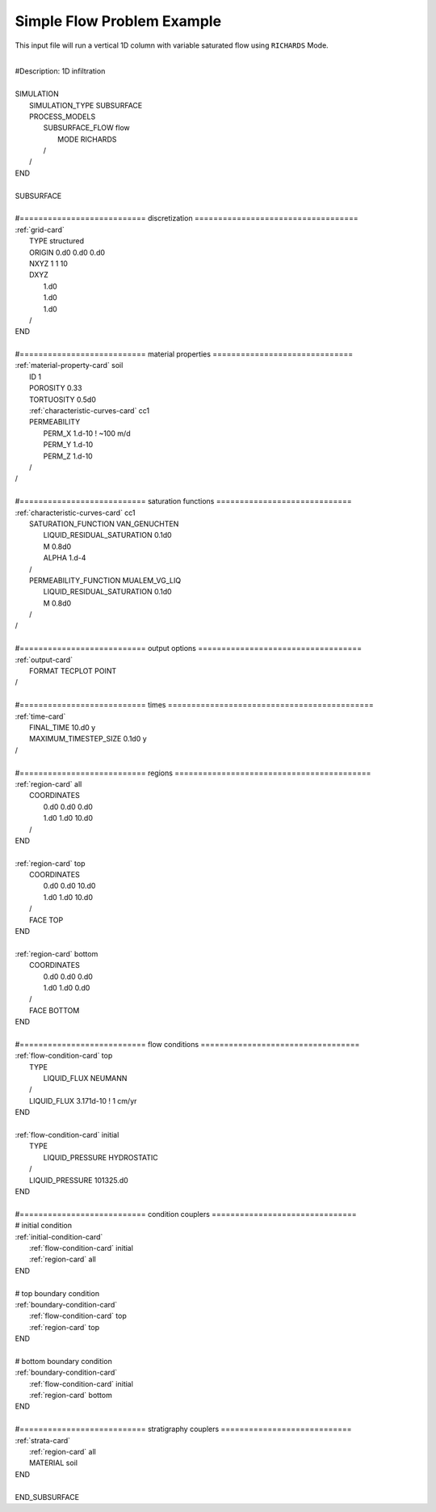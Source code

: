 .. _simple-flow-problem:

Simple Flow Problem Example
===========================

This input file will run a vertical 1D column with variable saturated flow using
``RICHARDS`` Mode.

|
| #Description: 1D infiltration
| 
| SIMULATION
|   SIMULATION_TYPE SUBSURFACE
|   PROCESS_MODELS
|     SUBSURFACE_FLOW flow
|       MODE RICHARDS
|     /
|   /
| END
| 
| SUBSURFACE
|
| #=========================== discretization ===================================
| :ref:`grid-card`
|   TYPE structured
|   ORIGIN 0.d0 0.d0 0.d0
|   NXYZ 1 1 10
|   DXYZ 
|     1.d0 
|     1.d0 
|     1.d0 
|   /
| END
| 
| #=========================== material properties ==============================
| :ref:`material-property-card` soil
|   ID 1
|   POROSITY 0.33
|   TORTUOSITY 0.5d0
|   :ref:`characteristic-curves-card` cc1
|   PERMEABILITY
|     PERM_X 1.d-10 ! ~100 m/d
|     PERM_Y 1.d-10
|     PERM_Z 1.d-10
|   /
| /
| 
| #=========================== saturation functions =============================
| :ref:`characteristic-curves-card` cc1
|   SATURATION_FUNCTION VAN_GENUCHTEN
|     LIQUID_RESIDUAL_SATURATION 0.1d0
|     M 0.8d0
|     ALPHA 1.d-4
|   /
|   PERMEABILITY_FUNCTION MUALEM_VG_LIQ
|     LIQUID_RESIDUAL_SATURATION 0.1d0
|     M 0.8d0
|   /
| /
| 
| #=========================== output options ===================================
| :ref:`output-card`
|   FORMAT TECPLOT POINT
| /
| 
| #=========================== times ============================================
| :ref:`time-card`
|   FINAL_TIME 10.d0 y
|   MAXIMUM_TIMESTEP_SIZE 0.1d0 y
| /
| 
| #=========================== regions ==========================================
| :ref:`region-card` all
|   COORDINATES
|     0.d0 0.d0 0.d0
|     1.d0 1.d0 10.d0
|   /
| END
| 
| :ref:`region-card` top
|   COORDINATES
|     0.d0 0.d0 10.d0
|     1.d0 1.d0 10.d0
|   /
|   FACE TOP
| END
| 
| :ref:`region-card` bottom
|   COORDINATES
|     0.d0 0.d0 0.d0
|     1.d0 1.d0 0.d0
|   /
|   FACE BOTTOM
| END
| 
| #=========================== flow conditions ==================================
| :ref:`flow-condition-card` top
|   TYPE
|     LIQUID_FLUX NEUMANN
|   /
|   LIQUID_FLUX 3.171d-10  ! 1 cm/yr
| END
| 
| :ref:`flow-condition-card` initial
|   TYPE
|     LIQUID_PRESSURE HYDROSTATIC
|   /
|   LIQUID_PRESSURE 101325.d0
| END
| 
| #=========================== condition couplers ===============================
| # initial condition
| :ref:`initial-condition-card`
|   :ref:`flow-condition-card` initial
|   :ref:`region-card` all
| END
| 
| # top boundary condition
| :ref:`boundary-condition-card`
|   :ref:`flow-condition-card` top
|   :ref:`region-card` top
| END
| 
| # bottom boundary condition
| :ref:`boundary-condition-card`
|   :ref:`flow-condition-card` initial
|   :ref:`region-card` bottom
| END
| 
| #=========================== stratigraphy couplers ============================
| :ref:`strata-card`
|   :ref:`region-card` all
|   MATERIAL soil
| END
|
| END_SUBSURFACE

